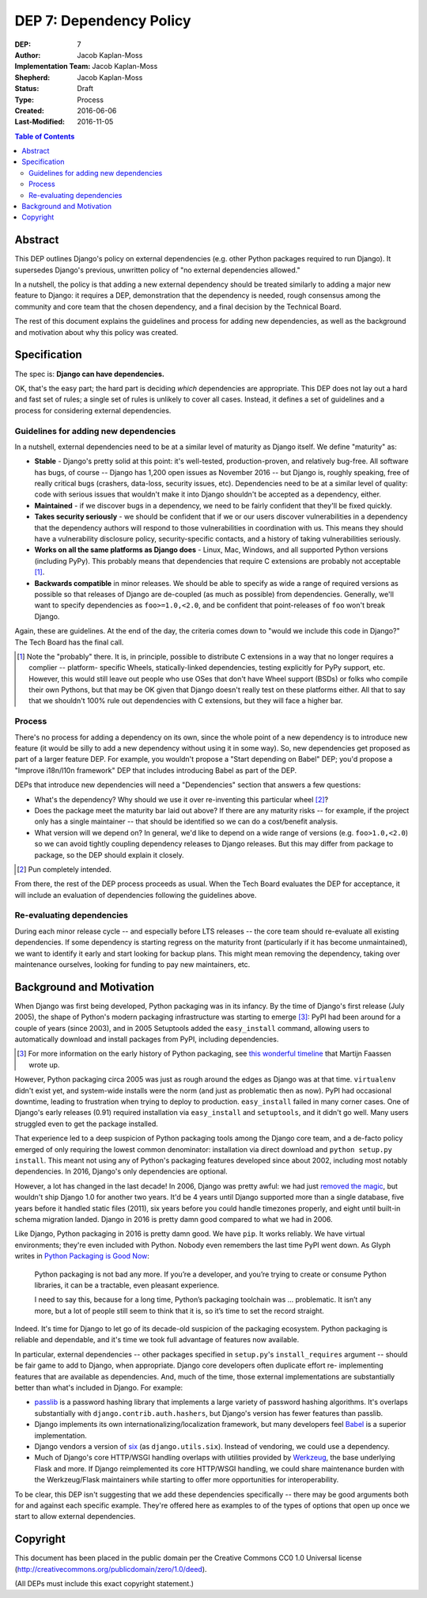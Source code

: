 ========================
DEP 7: Dependency Policy
========================

:DEP: 7
:Author: Jacob Kaplan-Moss
:Implementation Team: Jacob Kaplan-Moss
:Shepherd: Jacob Kaplan-Moss
:Status: Draft
:Type: Process
:Created: 2016-06-06
:Last-Modified: 2016-11-05

.. contents:: Table of Contents
   :depth: 3
   :local:

Abstract
========

This DEP outlines Django's policy on external dependencies (e.g. other Python
packages required to run Django). It supersedes Django's previous, unwritten
policy of "no external dependencies allowed."

In a nutshell, the policy is that adding a new external dependency should be
treated similarly to adding a major new feature to Django: it requires a DEP,
demonstration that the dependency is needed, rough consensus among the
community and core team that the chosen dependency, and a final decision by
the Technical Board.

The rest of this document explains the guidelines and process for adding new
dependencies, as well as the background and motivation about why this policy was
created.

Specification
=============

The spec is: **Django can have dependencies.**

OK, that's the easy part; the hard part is deciding *which* dependencies are
appropriate. This DEP does not lay out a hard and fast set of rules;
a single set of rules is unlikely to cover all cases. Instead, it defines
a set of guidelines and a process for considering external dependencies.

Guidelines for adding new dependencies
--------------------------------------

In a nutshell, external dependencies need to be at a similar level of maturity
as Django itself. We define "maturity" as:

- **Stable** - Django's pretty solid at this point: it's well-tested,
  production-proven, and relatively bug-free. All software has bugs, of course --
  Django has 1,200 open issues as November 2016 -- but Django is, roughly
  speaking, free of really critical bugs (crashers, data-loss, security issues,
  etc). Dependencies need to be at a similar level of quality: code with serious
  issues that wouldn't make it into Django shouldn't be accepted as a dependency,
  either.

- **Maintained** - if we discover bugs in a dependency, we need to be fairly 
  confident that they'll be fixed quickly.

- **Takes security seriously** - we should be confident that if we or our users
  discover vulnerabilities in a dependency that the dependency authors will
  respond to those vulnerabilities in coordination with us. This means they
  should have a vulnerability disclosure policy, security-specific contacts,
  and a history of taking vulnerabilities seriously.

- **Works on all the same platforms as Django does** - Linux, Mac, Windows, 
  and all supported Python versions (including PyPy). This probably means that 
  dependencies that require C extensions are probably not acceptable [1]_. 

- **Backwards compatible** in minor releases. We should be able to specify as
  wide a range of required versions as possible so that releases of Django
  are de-coupled (as much as possible) from dependencies. Generally, we'll
  want to specify dependencies as ``foo>=1.0,<2.0``, and be confident that
  point-releases of ``foo`` won't break Django. 

Again, these are guidelines. At the end of the day, the criteria comes down to
"would we include this code in Django?" The Tech Board has the final call.

.. [1] Note the "probably" there. It is, in principle, possible to distribute 
       C extensions in a way that no longer requires a complier -- platform-
       specific Wheels,  statically-linked dependencies, testing explicitly for
       PyPy support, etc. However, this would still leave out people who use
       OSes that don't have Wheel support (BSDs) or folks who compile their own
       Pythons, but that may be OK given that Django doesn't really test on
       these platforms either. All that to say that we shouldn't 100% rule out
       dependencies with C extensions, but they will face a higher bar.

Process
-------

There's no process for adding a dependency on its own, since the whole point of
a new dependency is to introduce new feature (it would be silly to add a new
dependency without using it in some way). So, new dependencies get proposed as
part of a larger feature DEP. For example, you wouldn't propose a  "Start
depending on Babel" DEP; you'd propose a "Improve i18n/l10n framework" DEP that
includes introducing Babel as part of the DEP.

DEPs that introduce new dependencies will need a "Dependencies" section that
answers a few questions:

- What's the dependency? Why should we use it over re-inventing this
  particular wheel [2]_?

- Does the package meet the maturity bar laid out above? If there are 
  any maturity risks -- for example, if the project only has a single 
  maintainer -- that should be identified so we can do a cost/benefit
  analysis.

- What version will we depend on? In general, we'd like to depend on a
  wide range of versions (e.g. ``foo>1.0,<2.0``) so we can avoid tightly
  coupling dependency releases to Django releases. But this may differ
  from package to package, so the DEP should explain it closely.

.. [2] Pun completely intended.

From there, the rest of the DEP process proceeds as usual. When the Tech Board
evaluates the DEP for acceptance, it will include an evaluation of dependencies
following the guidelines above.

Re-evaluating dependencies
--------------------------

During each minor release cycle -- and especially before LTS releases -- the
core team should re-evaluate all existing dependencies. If some dependency is
starting regress on the maturity front (particularly if it has become
unmaintained), we want to identify it early and start looking for backup plans.
This might mean removing the dependency, taking over maintenance ourselves, 
looking for funding to pay new maintainers, etc.

Background and Motivation
=========================

When Django was first being developed, Python packaging was in its infancy.  By
the time of Django's first release (July 2005), the shape of Python's modern
packaging infrastructure was starting to emerge [3]_: PyPI had been around for a
couple of years (since 2003), and in 2005 Setuptools added the ``easy_install``
command, allowing users to automatically download and install packages from
PyPI, including dependencies.

.. [3] For more information on the early history of Python packaging, see
       `this wonderful timeline <http://blog.startifact.com/posts/older/a-history-of-python-packaging.html>`_ that Martijn Faassen wrote up.

However, Python packaging circa 2005 was just as rough around the edges as
Django was at that time. ``virtualenv`` didn't exist yet, and system-wide
installs were the norm (and just as problematic then as now). PyPI had
occasional downtime, leading to frustration when trying to deploy to production.
``easy_install`` failed in many corner cases. One of Django's early releases
(0.91) required installation via ``easy_install`` and ``setuptools``, and it
didn't go well. Many users struggled even to get the package installed.

That experience led to a deep suspicion of Python packaging tools among the
Django core team, and a de-facto policy emerged of only requiring the lowest
common denominator: installation via direct download and ``python setup.py
install``. This meant not using any of Python's packaging features developed
since about 2002, including most notably dependencies. In 2016, Django's only
dependencies are optional.

However, a lot has changed in the last decade! In 2006, Django was pretty
awful: we had just `removed the magic
<https://code.djangoproject.com/wiki/RemovingTheMagic>`_, but wouldn't ship
Django 1.0 for another two years. It'd be 4 years until Django supported more
than a single database, five years before it handled static files (2011), six
years before you could handle timezones properly, and eight until built-in
schema migration landed. Django in 2016 is pretty damn good compared to
what we had in 2006.

Like Django, Python packaging in 2016 is pretty damn good. We have ``pip``. It
works reliably. We have virtual environments; they're even included with Python.
Nobody even remembers the last time PyPI went down. As Glyph writes in `Python
Packaging is Good Now <https://glyph.twistedmatrix.com/2016/08/python-
packaging.html>`_:

    Python packaging is not bad any more. If you’re a developer, and you’re
    trying to create or consume Python libraries, it can be a tractable, even
    pleasant experience.

    I need to say this, because for a long time, Python’s packaging toolchain
    was … problematic. It isn’t any more, but a lot of people still seem to
    think that it is, so it’s time to set the record straight.

Indeed. It's time for Django to let go of its decade-old suspicion of the
packaging ecosystem. Python packaging is reliable and dependable, and it's time
we took full advantage of features now available.

In particular, external dependencies -- other packages specified in
``setup.py``'s ``install_requires`` argument -- should be fair game to add to
Django, when appropriate. Django core developers often duplicate effort re-
implementing  features that are available as dependencies. And, much of the
time, those external implementations are substantially better than what's
included in Django. For example:

- `passlib <https://pythonhosted.org/passlib/>`_ is a password hashing
  library that implements a large variety of password hashing algorithms.
  It's overlaps substantially with ``django.contrib.auth.hashers``, but
  Django's version has fewer features than passlib.

- Django implements its own internationalizing/localization framework, but many
  developers feel `Babel <http://babel.pocoo.org/en/latest/>`_ is a superior
  implementation.

- Django vendors a version of `six <https://pythonhosted.org/six/>`_ (as
  ``django.utils.six``). Instead of vendoring, we could use a dependency.

- Much of Django's core HTTP/WSGI handling overlaps with utilities provided by
  `Werkzeug <http://werkzeug.pocoo.org/>`_, the base underlying Flask and more.
  If Django reimplemented its core HTTP/WSGI handling, we could share
  maintenance burden with the Werkzeug/Flask maintainers while starting to
  offer more opportunities for interoperability.

To be clear, this DEP isn't suggesting that we add these dependencies
specifically -- there may be good arguments both for and against each specific
example. They're offered here as examples to of the types of options that open
up once we start to allow external dependencies.

Copyright
=========

This document has been placed in the public domain per the Creative Commons
CC0 1.0 Universal license (http://creativecommons.org/publicdomain/zero/1.0/deed).

(All DEPs must include this exact copyright statement.)
